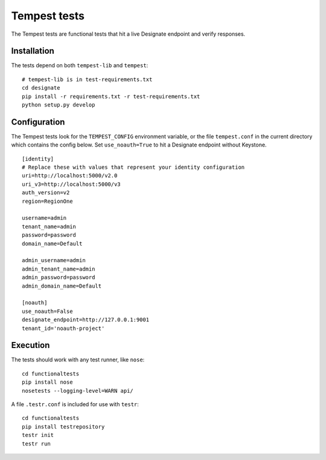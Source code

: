 .. _tempest:

===============
 Tempest tests
===============

The Tempest tests are functional tests that hit a live Designate endpoint and
verify responses.

Installation
============

The tests depend on both ``tempest-lib`` and ``tempest``:

::

    # tempest-lib is in test-requirements.txt
    cd designate
    pip install -r requirements.txt -r test-requirements.txt
    python setup.py develop

Configuration
=============

The Tempest tests look for the ``TEMPEST_CONFIG`` environment variable, or the
file ``tempest.conf`` in the current directory which contains the config below.
Set ``use_noauth=True`` to hit a Designate endpoint without Keystone.

::

    [identity]
    # Replace these with values that represent your identity configuration
    uri=http://localhost:5000/v2.0
    uri_v3=http://localhost:5000/v3
    auth_version=v2
    region=RegionOne

    username=admin
    tenant_name=admin
    password=password
    domain_name=Default

    admin_username=admin
    admin_tenant_name=admin
    admin_password=password
    admin_domain_name=Default

    [noauth]
    use_noauth=False
    designate_endpoint=http://127.0.0.1:9001
    tenant_id='noauth-project'


Execution
=========

The tests should work with any test runner, like ``nose``:

::

    cd functionaltests
    pip install nose
    nosetests --logging-level=WARN api/

A file ``.testr.conf`` is included for use with ``testr``:

::

    cd functionaltests
    pip install testrepository
    testr init
    testr run
